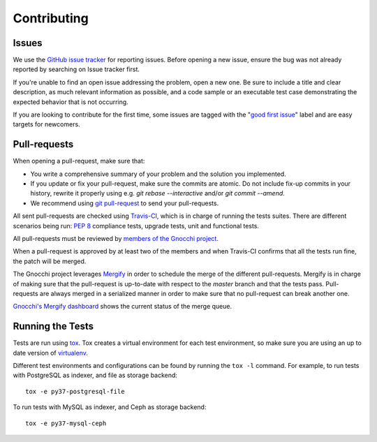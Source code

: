 ==============
 Contributing
==============

Issues
------

We use the `GitHub issue tracker`_ for reporting issues. Before opening a new
issue, ensure the bug was not already reported by searching on Issue tracker
first.

If you're unable to find an open issue addressing the problem, open a new one.
Be sure to include a title and clear description, as much relevant information
as possible, and a code sample or an executable test case demonstrating the
expected behavior that is not occurring.

If you are looking to contribute for the first time, some issues are tagged
with the "`good first issue`_" label and are easy targets for newcomers.

.. _`GitHub issue tracker`: https://github.com/gnocchixyz/gnocchi/issues
.. _`good first issue`: https://github.com/gnocchixyz/gnocchi/issues?q=is%3Aissue+is%3Aopen+label%3A%22good+first+issue%22


Pull-requests
-------------

When opening a pull-request, make sure that:

* You write a comprehensive summary of your problem and the solution you
  implemented.
* If you update or fix your pull-request, make sure the commits are atomic. Do
  not include fix-up commits in your history, rewrite it properly using e.g.
  `git rebase --interactive` and/or `git commit --amend`.
* We recommend using `git pull-request`_ to send your pull-requests.

All sent pull-requests are checked using `Travis-CI`_, which is in charge of
running the tests suites. There are different scenarios being run: `PEP 8`_
compliance tests, upgrade tests, unit and functional tests.

All pull-requests must be reviewed by `members of the Gnocchi project`_.

When a pull-request is approved by at least two of the members and when
Travis-CI confirms that all the tests run fine, the patch will be merged.

The Gnocchi project leverages `Mergify`_ in order to schedule the merge of the
different pull-requests. Mergify is in charge of making sure that the
pull-request is up-to-date with respect to the `master` branch and that the
tests pass. Pull-requests are always merged in a serialized manner in order to
make sure that no pull-request can break another one.

`Gnocchi's Mergify dashboard`_ shows the current status of the merge queue.

.. _`git pull-request`: https://github.com/jd/git-pull-request
.. _`PEP 8`: https://www.python.org/dev/peps/pep-0008/
.. _`Travis-CI`: http://travis-ci.org
.. _`members of the Gnocchi project`: https://github.com/orgs/gnocchixyz/people
.. _`Mergify`: https://mergify.io
.. _`Gnocchi's Mergify dashboard`: https://gh.mergify.io/gnocchixyz


Running the Tests
-----------------

Tests are run using `tox <https://tox.readthedocs.io/en/latest/>`_. Tox creates
a virtual environment for each test environment, so make sure you are using an
up to date version of `virtualenv <https://pypi.python.org/pypi/virtualenv>`_.

Different test environments and configurations can be found by running the
``tox -l`` command. For example, to run tests with PostgreSQL as indexer,
and file as storage backend:

::

    tox -e py37-postgresql-file


To run tests with MySQL as indexer, and Ceph as storage backend:

::

    tox -e py37-mysql-ceph
